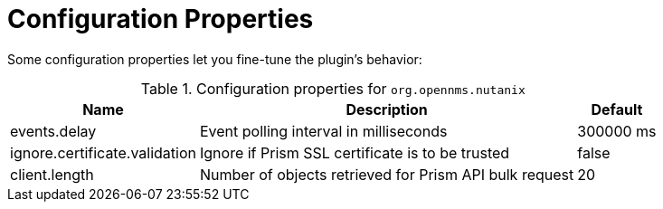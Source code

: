 = Configuration Properties
:imagesdir: ../assets/images

Some configuration properties let you fine-tune the plugin's behavior:

.Configuration properties for `org.opennms.nutanix`
[options="header, autowidth", cols="3,2,1"]
|===

| Name
| Description
| Default

| events.delay
| Event polling interval in milliseconds
| 300000 ms

| ignore.certificate.validation
| Ignore if Prism SSL certificate is to be trusted
| false

| client.length
| Number of objects retrieved for Prism API bulk request
| 20

|===